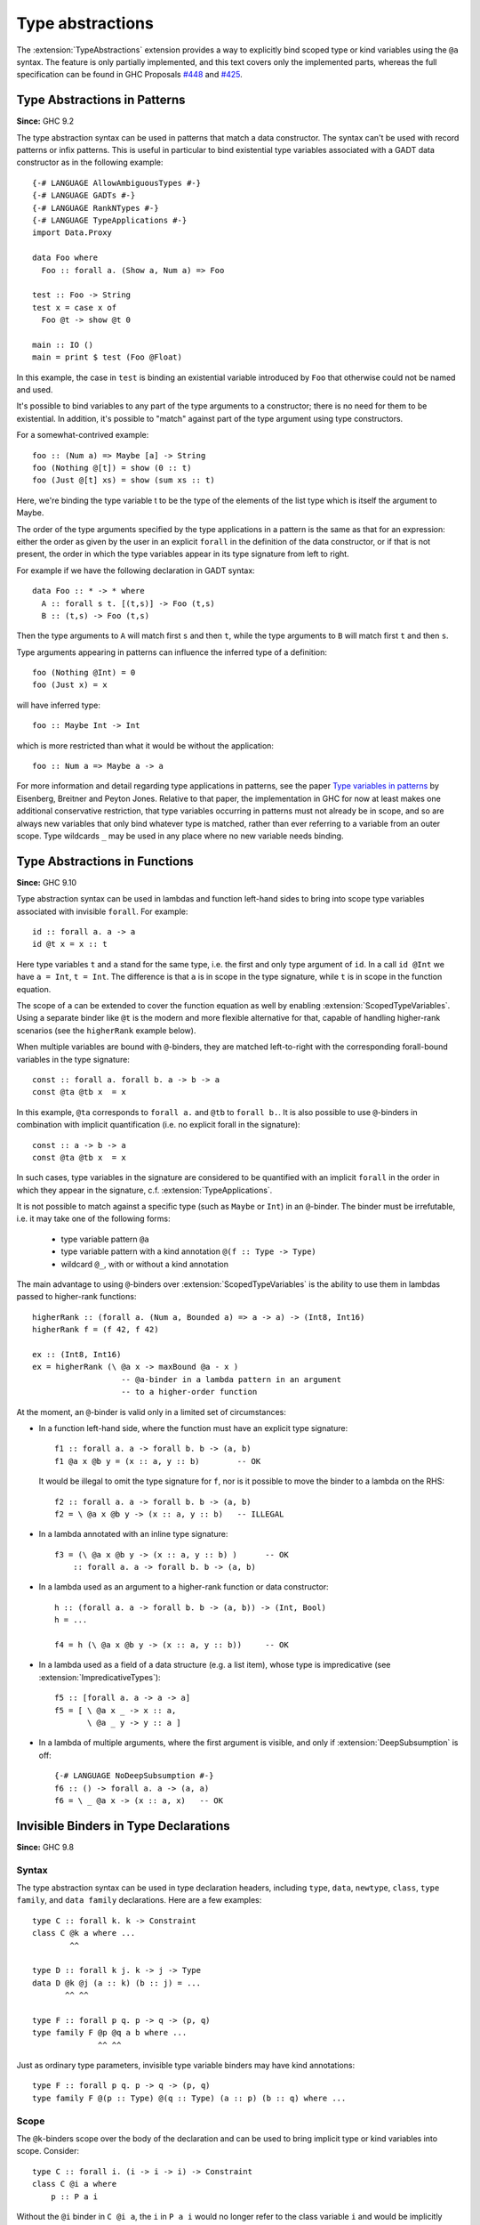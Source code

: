 Type abstractions
=================

.. extension:: TypeAbstractions
    :shortdesc: Allow type abstraction syntax in patterns and type variable binders.

    :since: 9.8.1

    :status: Experimental

    Allow the use of type abstraction syntax.

The :extension:`TypeAbstractions` extension provides a way to explicitly bind
scoped type or kind variables using the ``@a`` syntax. The feature is only
partially implemented, and this text covers only the implemented parts, whereas
the full specification can be found in GHC Proposals `#448 <https://github.com/ghc-proposals/ghc-proposals/blob/master/proposals/0448-type-variable-scoping.rst>`__
and `#425 <https://github.com/ghc-proposals/ghc-proposals/blob/master/proposals/0425-decl-invis-binders.rst>`__.


.. _type-abstractions-in-patterns:

Type Abstractions in Patterns
-----------------------------

**Since:** GHC 9.2

The type abstraction syntax can be used in patterns that match a data
constructor. The syntax can't be used with record patterns or infix patterns.
This is useful in particular to bind existential type variables associated with
a GADT data constructor as in the following example::

    {-# LANGUAGE AllowAmbiguousTypes #-}
    {-# LANGUAGE GADTs #-}
    {-# LANGUAGE RankNTypes #-}
    {-# LANGUAGE TypeApplications #-}
    import Data.Proxy

    data Foo where
      Foo :: forall a. (Show a, Num a) => Foo

    test :: Foo -> String
    test x = case x of
      Foo @t -> show @t 0

    main :: IO ()
    main = print $ test (Foo @Float)

In this example, the case in ``test`` is binding an existential variable introduced
by ``Foo`` that otherwise could not be named and used.

It's possible to bind variables to any part of the type arguments to a constructor;
there is no need for them to be existential. In addition, it's possible to "match" against
part of the type argument using type constructors.

For a somewhat-contrived example::

    foo :: (Num a) => Maybe [a] -> String
    foo (Nothing @[t]) = show (0 :: t)
    foo (Just @[t] xs) = show (sum xs :: t)

Here, we're binding the type variable t to be the type of the elements of the list type
which is itself the argument to Maybe.

The order of the type arguments specified by the type applications in a pattern is the same
as that for an expression: either the order as given by the user in an explicit ``forall`` in the
definition of the data constructor, or if that is not present, the order in which the type
variables appear in its type signature from left to right.

For example if we have the following declaration in GADT syntax::

    data Foo :: * -> * where
      A :: forall s t. [(t,s)] -> Foo (t,s)
      B :: (t,s) -> Foo (t,s)

Then the type arguments to ``A`` will match first ``s`` and then ``t``, while the type arguments
to ``B`` will match first ``t`` and then ``s``.

Type arguments appearing in patterns can influence the inferred type of a definition::

    foo (Nothing @Int) = 0
    foo (Just x) = x

will have inferred type::

    foo :: Maybe Int -> Int

which is more restricted than what it would be without the application::

    foo :: Num a => Maybe a -> a

For more information and detail regarding type applications in patterns, see the paper
`Type variables in patterns <https://arxiv.org/pdf/1806.03476>`__ by Eisenberg, Breitner
and Peyton Jones. Relative to that paper, the implementation in GHC for now at least makes one
additional conservative restriction, that type variables occurring in patterns must not
already be in scope, and so are always new variables that only bind whatever type is
matched, rather than ever referring to a variable from an outer scope. Type wildcards
``_`` may be used in any place where no new variable needs binding.

.. _type-abstractions-in-functions:

Type Abstractions in Functions
------------------------------

**Since:** GHC 9.10

Type abstraction syntax can be used in lambdas and function left-hand sides to
bring into scope type variables associated with invisible ``forall``.
For example::

    id :: forall a. a -> a
    id @t x = x :: t

Here type variables ``t`` and ``a`` stand for the same type, i.e. the first and
only type argument of ``id``. In a call ``id @Int`` we have ``a = Int``, ``t = Int``.
The difference is that ``a`` is in scope in the type signature, while ``t`` is
in scope in the function equation.

The scope of ``a`` can be extended to cover the function equation as well by
enabling :extension:`ScopedTypeVariables`. Using a separate binder like ``@t``
is the modern and more flexible alternative for that, capable of handling
higher-rank scenarios (see the ``higherRank`` example below).

When multiple variables are bound with ``@``-binders, they are matched
left-to-right with the corresponding forall-bound variables in the type
signature::

    const :: forall a. forall b. a -> b -> a
    const @ta @tb x  = x

In this example, ``@ta`` corresponds to ``forall a.`` and ``@tb`` to
``forall b.``. It is also possible to use ``@``-binders in combination with
implicit quantification (i.e. no explicit forall in the signature)::

    const :: a -> b -> a
    const @ta @tb x  = x

In such cases, type variables in the signature are considered to be quantified
with an implicit ``forall`` in the order in which they appear in the signature,
c.f. :extension:`TypeApplications`.

It is not possible to match against a specific type (such as ``Maybe`` or
``Int``) in an ``@``-binder. The binder must be irrefutable, i.e. it may take
one of the following forms:

    * type variable pattern ``@a``
    * type variable pattern with a kind annotation ``@(f :: Type -> Type)``
    * wildcard ``@_``, with or without a kind annotation

The main advantage to using ``@``-binders over :extension:`ScopedTypeVariables`
is the ability to use them in lambdas passed to higher-rank functions::

    higherRank :: (forall a. (Num a, Bounded a) => a -> a) -> (Int8, Int16)
    higherRank f = (f 42, f 42)

    ex :: (Int8, Int16)
    ex = higherRank (\ @a x -> maxBound @a - x )
                       -- @a-binder in a lambda pattern in an argument
                       -- to a higher-order function

At the moment, an ``@``-binder is valid only in a limited set of circumstances:

* In a function left-hand side, where the function must have an explicit
  type signature::

    f1 :: forall a. a -> forall b. b -> (a, b)
    f1 @a x @b y = (x :: a, y :: b)        -- OK

  It would be illegal to omit the type signature for ``f``, nor is it
  possible to move the binder to a lambda on the RHS::

    f2 :: forall a. a -> forall b. b -> (a, b)
    f2 = \ @a x @b y -> (x :: a, y :: b)   -- ILLEGAL

* In a lambda annotated with an inline type signature:
  ::

    f3 = (\ @a x @b y -> (x :: a, y :: b) )      -- OK
        :: forall a. a -> forall b. b -> (a, b)

* In a lambda used as an argument to a higher-rank function or data
  constructor::

    h :: (forall a. a -> forall b. b -> (a, b)) -> (Int, Bool)
    h = ...

    f4 = h (\ @a x @b y -> (x :: a, y :: b))     -- OK

* In a lambda used as a field of a data structure (e.g. a list item), whose type
  is impredicative (see :extension:`ImpredicativeTypes`)::

    f5 :: [forall a. a -> a -> a]
    f5 = [ \ @a x _ -> x :: a,
           \ @a _ y -> y :: a ]

* In a lambda of multiple arguments, where the first argument is visible, and
  only if :extension:`DeepSubsumption` is off::

    {-# LANGUAGE NoDeepSubsumption #-}
    f6 :: () -> forall a. a -> (a, a)
    f6 = \ _ @a x -> (x :: a, x)   -- OK

.. _invisible-binders-in-type-declarations:

Invisible Binders in Type Declarations
--------------------------------------

**Since:** GHC 9.8

Syntax
~~~~~~

The type abstraction syntax can be used in type declaration headers, including
``type``, ``data``, ``newtype``, ``class``, ``type family``, and ``data family``
declarations. Here are a few examples::

    type C :: forall k. k -> Constraint
    class C @k a where ...
            ^^

    type D :: forall k j. k -> j -> Type
    data D @k @j (a :: k) (b :: j) = ...
           ^^ ^^

    type F :: forall p q. p -> q -> (p, q)
    type family F @p @q a b where ...
                  ^^ ^^

Just as ordinary type parameters, invisible type variable binders may have kind
annotations::

    type F :: forall p q. p -> q -> (p, q)
    type family F @(p :: Type) @(q :: Type) (a :: p) (b :: q) where ...

Scope
~~~~~

The ``@k``-binders scope over the body of the declaration and can be used to bring
implicit type or kind variables into scope. Consider::

    type C :: forall i. (i -> i -> i) -> Constraint
    class C @i a where
        p :: P a i

Without the ``@i`` binder in ``C @i a``, the ``i`` in ``P a i`` would no longer
refer to the class variable ``i`` and would be implicitly quantified in the
method signature instead.

Type checking
~~~~~~~~~~~~~

Invisible type variable binders require either a standalone kind signature or a
complete user-supplied kind.

If a standalone kind signature is given, GHC will match up ``@k``-binders with
the corresponding ``forall k.`` quantifiers in the signature::

    type B :: forall k. k -> forall j. j -> Type
    data B @k (a :: k) @j (b :: j)

+------------------------------------+
|   Quantifier-binder pairs of ``B`` |
+==============+=====================+
| ``forall k.``| ``@k``              |
+--------------+---------------------+
| ``k ->``     | ``(a :: k)``        |
+--------------+---------------------+
| ``forall j.``| ``@j``              |
+--------------+---------------------+
| ``j ->``     | ``(b :: j)``        |
+--------------+---------------------+

The matching is done left-to-right. Consider::

    type S :: forall a b. a -> b -> Type
    type S @k x y = ...

In this example, ``@k`` is matched with ``forall a.``, not ``forall b.``:

+-------------------------------------+
|   Quantifier-binder pairs of ``S``  |
+==============+======================+
| ``forall a.``| ``@k``               |
+--------------+----------------------+
| ``forall b.``|                      |
+--------------+----------------------+
| ``a ->``     | ``x``                |
+--------------+----------------------+
| ``b ->``     | ``y``                |
+--------------+----------------------+

When a standalone kind signature is absent but the definition has a complete
user-supplied kind (and the :extension:`CUSKs` extension is enabled),
a ``@k``-binder gives rise to a ``forall k.`` quantifier in the inferred kind
signature. The inferred ``forall k.`` does not float to the left; the order of
quantifiers continues to match the order of binders in the header::

    -- Inferred kind: forall k. k -> forall j. j -> Type
    data B @(k :: Type) (a :: k) @(j :: Type) (b :: j)

.. _wildcard-binders-in-type-declarations:

Wildcard Binders in Type Declarations
-------------------------------------

**Since:** GHC 9.12

Unused type variable binders may be replaced with wildcards:
::

    type UConst a b = a   -- unused named binder `b`
    type WConst a _ = a   -- wildcard binder

Just like a named binder, a wildcard binder ``_`` can be:

* plain: ``_``
* kinded: ``(_ :: k -> Type)``
* invisible, plain:  ``@_``
* invisible, kinded: ``@(_ :: k -> Type)``

Wildcard binders and type abstractions are, in principle, separate features.
However, both are included in the :extension:`TypeAbstractions` extension for
administrative convenience. The two features can be used together to skip over a
prefix of invisible type variables: ::

    type D :: forall k1 k2 k3. k1 -> k2 -> k3 -> Type
    data D @_ @_ @k3 a b c = ...

In this example we are interested in ``k3`` and use wildcards ``@_`` to avoid
binding ``k1`` and ``k2``.